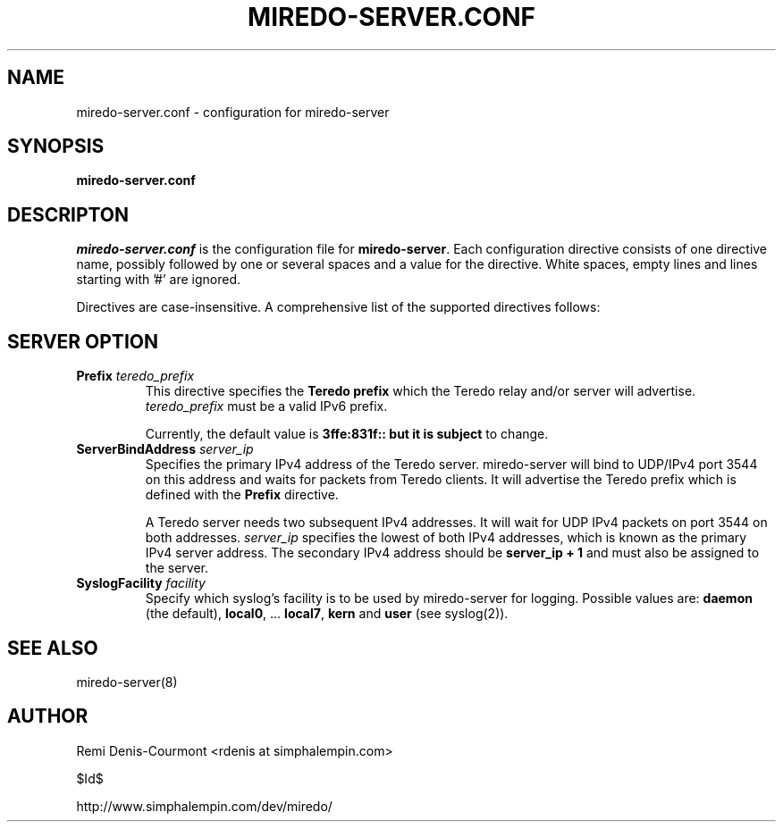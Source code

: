 .\" ***********************************************************************
.\" *  Copyright (C) 2004-2005 Remi Denis-Courmont.                       *
.\" *  This program is free software; you can redistribute and/or modify  *
.\" *  it under the terms of the GNU General Public License as published  *
.\" *  by the Free Software Foundation; version 2 of the license.         *
.\" *                                                                     *
.\" *  This program is distributed in the hope that it will be useful,    *
.\" *  but WITHOUT ANY WARRANTY; without even the implied warranty of     *
.\" *  MERCHANTABILITY or FITNESS FOR A PARTICULAR PURPOSE.               *
.\" *  See the GNU General Public License for more details.               *
.\" *                                                                     *
.\" *  You should have received a copy of the GNU General Public License  *
.\" *  along with this program; if not, you can get it from:              *
.\" *  http://www.gnu.org/copyleft/gpl.html                               *
.\" ***********************************************************************
.TH "MIREDO-SERVER.CONF" "5" "$Date$" "miredo" "System Manager's Manual"
.SH NAME
miredo-server.conf \- configuration for miredo-server
.SH SYNOPSIS
.B miredo-server.conf

.SH DESCRIPTON
.I miredo-server.conf
.RB " is the configuration file for " "miredo-server" "."
Each configuration directive consists of one directive name, possibly
followed by one or several spaces and a value for the directive.
White spaces, empty lines and lines starting with '#' are ignored.

Directives are case-insensitive. A comprehensive list of the supported
directives follows:

.SH SERVER OPTION

.TP
.BI "Prefix " "teredo_prefix"
.RB "This directive specifies the " "Teredo prefix" " which the Teredo"
relay and/or server will advertise.
.IR "teredo_prefix" " must be a valid IPv6 prefix."

.RB "Currently, the default value is " "3ffe:831f:: but it is subject"
to change.

.TP
.BI "ServerBindAddress " "server_ip"
Specifies the primary IPv4 address of the Teredo server.
miredo-server will bind to UDP/IPv4 port 3544 on this address and waits
for packets from Teredo clients. It will advertise the Teredo prefix
.RB "which is defined with the " "Prefix" " directive."

A Teredo server needs two subsequent IPv4 addresses. It will wait for
UDP IPv4 packets on port 3544 on both addresses.
.IR "server_ip" " specifies the lowest of both IPv4 addresses, which is"
known as the primary IPv4 server address. The secondary IPv4 address
.RB "should be " "server_ip + 1" " and must also be assigned to the "
server.

.TP
.BI "SyslogFacility " "facility"
Specify which syslog's facility is to be used by miredo-server for
logging.
.RB "Possible values are: " "daemon" " (the default), " "local0" ","
.RB "... " "local7" ", " "kern" " and " "user" " (see syslog(2))."

.SH "SEE ALSO"
miredo-server(8)

.SH AUTHOR
Remi Denis-Courmont <rdenis at simphalempin.com>

$Id$

http://www.simphalempin.com/dev/miredo/

